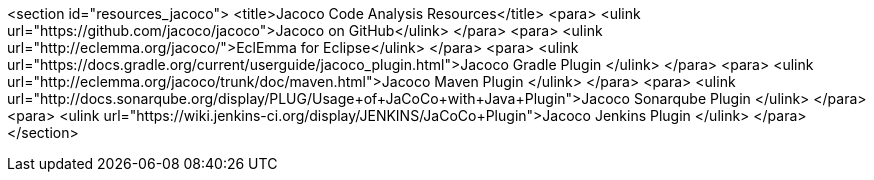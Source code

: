 <section id="resources_jacoco">
	<title>Jacoco Code Analysis Resources</title>
	<para>
		<ulink url="https://github.com/jacoco/jacoco">Jacoco on GitHub</ulink>
	</para>
	<para>
		<ulink url="http://eclemma.org/jacoco/">EclEmma for Eclipse</ulink>
	</para>
	<para>
		<ulink url="https://docs.gradle.org/current/userguide/jacoco_plugin.html">Jacoco Gradle Plugin
		</ulink>
	</para>
	<para>
		<ulink url="http://eclemma.org/jacoco/trunk/doc/maven.html">Jacoco Maven Plugin
		</ulink>
	</para>
	<para>
		<ulink
			url="http://docs.sonarqube.org/display/PLUG/Usage+of+JaCoCo+with+Java+Plugin">Jacoco Sonarqube Plugin
		</ulink>
	</para>
	<para>
		<ulink url="https://wiki.jenkins-ci.org/display/JENKINS/JaCoCo+Plugin">Jacoco Jenkins Plugin
		</ulink>
	</para>
</section>
